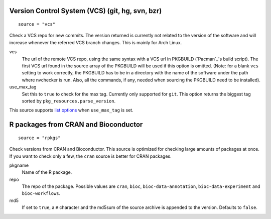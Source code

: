 Version Control System (VCS) (git, hg, svn, bzr)
------------------------------------------------
::

  source = "vcs"

Check a VCS repo for new commits. The version returned is currently not related to the version of the software and will increase whenever the referred VCS branch changes. This is mainly for Arch Linux.

vcs
  The url of the remote VCS repo, using the same syntax with a VCS url in PKGBUILD (`Pacman`_'s build script). The first VCS url found in the source array of the PKGBUILD will be used if this option is omitted. (Note: for a blank ``vcs`` setting to work correctly, the PKGBUILD has to be in a directory with the name of the software under the path where nvchecker is run. Also, all the commands, if any, needed when sourcing the PKGBUILD need to be installed).

use_max_tag
  Set this to ``true`` to check for the max tag. Currently only supported for ``git``.
  This option returns the biggest tag sorted by ``pkg_resources.parse_version``.

This source supports `list options`_ when ``use_max_tag`` is set.

.. _list options: https://github.com/lilydjwg/nvchecker#list-options

R packages from CRAN and Bioconductor
-------------------------------------
::

  source = "rpkgs"

Check versions from CRAN and Bioconductor. This source is optimized for checking large amounts of packages at once. If you want to check only a few, the ``cran`` source is better for CRAN packages.

pkgname
  Name of the R package.

repo
  The repo of the package. Possible values are ``cran``, ``bioc``, ``bioc-data-annotation``, ``bioc-data-experiment`` and ``bioc-workflows``.

md5
  If set to ``true``, a ``#`` character and the md5sum of the source archive is appended to the version. Defaults to ``false``.
